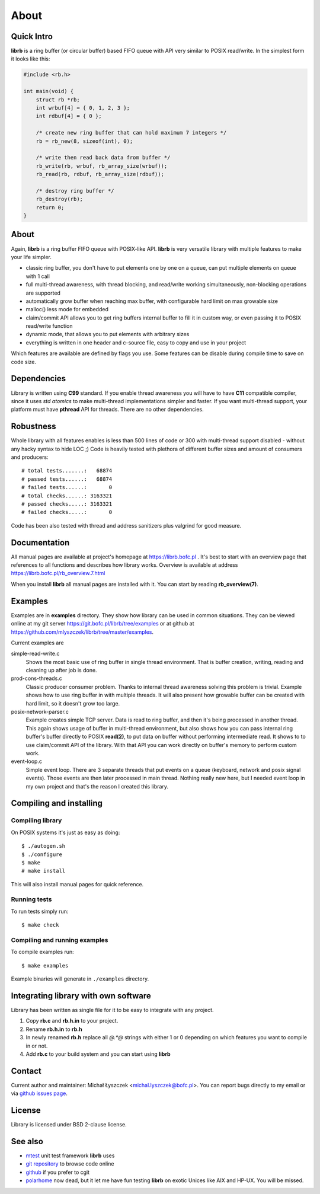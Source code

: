 =====
About
=====

Quick Intro
-----------

**librb** is a ring buffer (or circular buffer) based FIFO queue with API
very similar to POSIX read/write. In the simplest form it looks like this:

.. code-block:: c

   #include <rb.h>

   int main(void) {
       struct rb *rb;
       int wrbuf[4] = { 0, 1, 2, 3 };
       int rdbuf[4] = { 0 };

       /* create new ring buffer that can hold maximum 7 integers */
       rb = rb_new(8, sizeof(int), 0);

       /* write then read back data from buffer */
       rb_write(rb, wrbuf, rb_array_size(wrbuf));
       rb_read(rb, rdbuf, rb_array_size(rdbuf));

       /* destroy ring buffer */
       rb_destroy(rb);
       return 0;
   }

About
-----
Again, **librb** is a ring buffer FIFO queue with POSIX-like API. **librb**
is very versatile library with multiple features to make your life simpler.

* classic ring buffer, you don't have to put elements one by one on a queue,
  can put multiple elements on queue with 1 call
* full multi-thread awareness, with thread blocking, and read/write working
  simultaneously, non-blocking operations are supported
* automatically grow buffer when reaching max buffer, with configurable hard
  limit on max growable size
* malloc() less mode for embedded
* claim/commit API allows you to get ring buffers internal buffer to fill it
  in custom way, or even passing it to POSIX read/write function
* dynamic mode, that allows you to put elements with arbitrary sizes
* everything is written in one header and c-source file, easy to copy and use
  in your project

Which features are available are defined by flags you use. Some features can
be disable during compile time to save on code size.

Dependencies
------------
Library is written using **C99** standard. If you enable thread awareness you
will have to have **C11** compatible compiler, since it uses *std atomics* to
make multi-thread implementations simpler and faster. If you want multi-thread
support, your platform must have **pthread** API for threads. There are no
other dependencies.

Robustness
----------
Whole library with all features enables is less than 500 lines of code or 300
with multi-thread support disabled - without any hacky syntax to hide LOC ;)
Code is heavily tested with plethora of different buffer sizes and amount of
consumers and producers::

    # total tests.......:   68874
    # passed tests......:   68874
    # failed tests......:       0
    # total checks......: 3163321
    # passed checks.....: 3163321
    # failed checks.....:       0

Code has been also tested with thread and address sanitizers plus valgrind
for good measure.

Documentation
-------------
All manual pages are available at project's homepage at https://librb.bofc.pl .
It's best to start with an overview page that references to all functions
and describes how library works. Overview is available at address
https://librb.bofc.pl/rb_overview.7.html

When you install **librb** all manual pages are installed with it. You can
start by reading **rb_overview(7)**.

Examples
--------
Examples are in **examples** directory. They show how library can be used in
common situations. They can be viewed online at my git server
https://git.bofc.pl/librb/tree/examples or at github at
https://github.com/mlyszczek/librb/tree/master/examples.

Current examples are

simple-read-write.c
    Shows the most basic use of ring buffer in single thread environment.
    That is buffer creation, writing, reading and cleaning up after job is done.

prod-cons-threads.c
    Classic producer consumer problem. Thanks to internal thread awareness
    solving this problem is trivial. Example shows how to use ring buffer
    in with multiple threads. It will also present how growable buffer can
    be created with hard limit, so it doesn't grow too large.

posix-network-parser.c
    Example creates simple TCP server. Data is read to ring buffer, and then
    it's being processed in another thread. This again shows usage of buffer
    in multi-thread environment, but also shows how you can pass internal
    ring buffer's buffer directly to POSIX **read(2)**, to put data on buffer
    without performing intermediate read. It shows to to use claim/commit API
    of the library. With that API you can work directly on buffer's memory to
    perform custom work.

event-loop.c
    Simple event loop. There are 3 separate threads that put events on a queue
    (keyboard, network and posix signal events). Those events are then later
    processed in main thread. Nothing really new here, but I needed event loop
    in my own project and that's the reason I created this library.

Compiling and installing
------------------------

Compiling library
^^^^^^^^^^^^^^^^^
On POSIX systems it's just as easy as doing::

    $ ./autogen.sh
    $ ./configure
    $ make
    # make install

This will also install manual pages for quick reference.

Running tests
^^^^^^^^^^^^^
To run tests simply run::

    $ make check

Compiling and running examples
^^^^^^^^^^^^^^^^^^^^^^^^^^^^^^
To compile examples run::

    $ make examples

Example binaries will generate in ``./examples`` directory.

Integrating library with own software
-------------------------------------
Library has been written as single file for it to be easy to integrate with
any project.

#. Copy **rb.c** and **rb.h.in** to your project.
#. Rename **rb.h.in** to **rb.h**
#. In newly renamed **rb.h** replace all `@.*@` strings with either 1 or 0
   depending on which features you want to compile in or not.
#. Add **rb.c** to your build system and you can start using **librb**

Contact
-------
Current author and maintainer: Michał Łyszczek <michal.lyszczek@bofc.pl>.
You can report bugs directly to my email or via
`github issues page <https://github.com/mlyszczek/librb/issues>`_.

License
-------
Library is licensed under BSD 2-clause license.

See also
---------
* `mtest <https://mtest.bofc.pl>`_ unit test framework **librb** uses
* `git repository <http://git.bofc.pl/librb>`_ to browse code online
* `github <https://github.com/mlyszczek/librb>`_ if you prefer to cgit
* `polarhome <http://www.polarhome.com>`_ now dead, but it let me have fun
  testing **librb** on exotic Unices like AIX and HP-UX. You will be missed.

